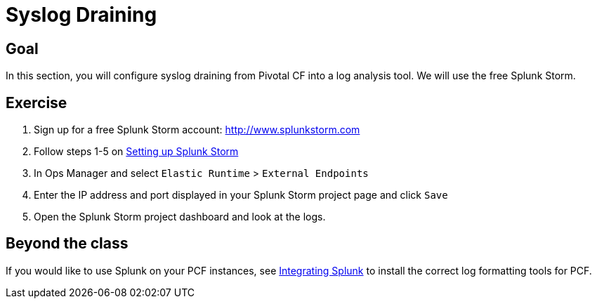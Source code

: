 = Syslog Draining

== Goal

In this section, you will configure syslog draining from Pivotal CF into a log analysis tool.  We will use the free Splunk Storm.

== Exercise

. Sign up for a free Splunk Storm account: http://www.splunkstorm.com

. Follow steps 1-5 on link:http://docs.run.pivotal.io/devguide/services/log-management-thirdparty-svc.html#splunkstorm[Setting up Splunk Storm]

. In Ops Manager and select `Elastic Runtime` > `External Endpoints`

. Enter the IP address and port displayed in your Splunk Storm project page and click `Save`

. Open the Splunk Storm project dashboard and look at the logs.

== Beyond the class

If you would like to use Splunk on your PCF instances, see link:http://docs.run.pivotal.io/devguide/services/integrate-splunk.html[Integrating Splunk] to install the correct log formatting tools for PCF.
